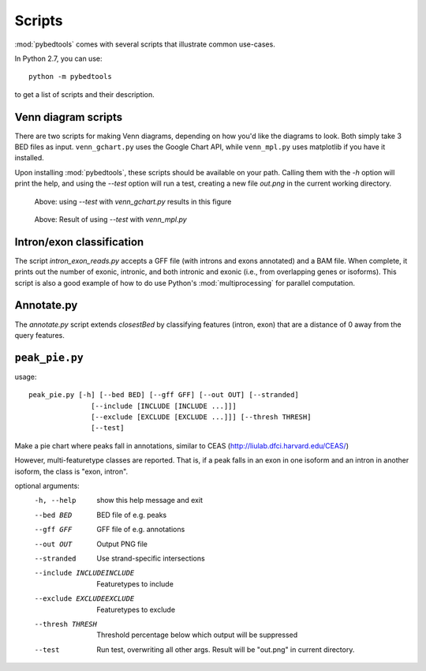 Scripts
=======
:mod:`pybedtools` comes with several scripts that illustrate common use-cases.


In Python 2.7, you can use::

    python -m pybedtools

to get a list of scripts and their description.

Venn diagram scripts
--------------------
There are two scripts for making Venn diagrams, depending on how you'd like the
diagrams to look.  Both simply take 3 BED files as input.  ``venn_gchart.py``
uses the Google Chart API, while ``venn_mpl.py`` uses matplotlib if you have it
installed.

Upon installing :mod:`pybedtools`, these scripts should be available on your
path.  Calling them with the `-h` option will print the help, and using the
`--test` option will run a test, creating a new file `out.png` in the current
working directory.

.. figure:: images/gchart.png
    :width: 300px

    Above: using `--test` with `venn_gchart.py` results in this figure


.. figure:: images/mpl.png
    :width: 500px

    Above: Result of using `--test` with `venn_mpl.py`


Intron/exon classification
--------------------------
The script `intron_exon_reads.py` accepts a GFF file (with introns and exons
annotated) and a BAM file.  When complete, it prints out the number of exonic,
intronic, and both intronic and exonic (i.e., from overlapping genes or
isoforms).  This script is also a good example of how to do use Python's
:mod:`multiprocessing` for parallel computation.

Annotate.py
-----------
The `annotate.py` script extends `closestBed` by classifying features (intron,
exon) that are a distance of 0 away from the query features.

``peak_pie.py``
---------------
usage::
    
    peak_pie.py [-h] [--bed BED] [--gff GFF] [--out OUT] [--stranded]
                   [--include [INCLUDE [INCLUDE ...]]]
                   [--exclude [EXCLUDE [EXCLUDE ...]]] [--thresh THRESH]
                   [--test]

Make a pie chart where peaks fall in annotations, similar to CEAS
(http://liulab.dfci.harvard.edu/CEAS/)

However, multi-featuretype classes are reported.  That is, if a peak falls in
an exon in one isoform and an intron in another isoform, the class is "exon,
intron".

optional arguments:
  -h, --help                           show this help message and exit
  --bed BED                            BED file of e.g. peaks
  --gff GFF                            GFF file of e.g. annotations
  --out OUT                            Output PNG file
  --stranded                           Use strand-specific intersections
  --include INCLUDEINCLUDE             Featuretypes to include
  --exclude EXCLUDEEXCLUDE             Featuretypes to exclude
  --thresh THRESH                      Threshold percentage below which output will be suppressed
  --test                               Run test, overwriting all other args. Result will be
                                       "out.png" in current directory.

